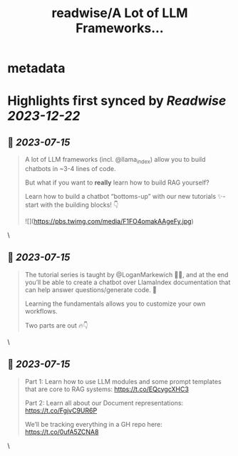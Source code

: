 :PROPERTIES:
:title: readwise/A Lot of LLM Frameworks...
:END:


* metadata
:PROPERTIES:
:author: [[jerryjliu0 on Twitter]]
:full-title: "A Lot of LLM Frameworks..."
:category: [[tweets]]
:url: https://twitter.com/jerryjliu0/status/1680210875024801792
:image-url: https://pbs.twimg.com/profile_images/1283610285031460864/1Q4zYhtb.jpg
:END:

* Highlights first synced by [[Readwise]] [[2023-12-22]]
** 📌 [[2023-07-15]]
#+BEGIN_QUOTE
A lot of LLM frameworks (incl. @llama_index) allow you to build chatbots in ~3-4 lines of code.

But what if you want to *really* learn how to build RAG yourself?

Learn how to build a chatbot “bottoms-up” with our new tutorials ✨- start with the building blocks!  👇 

![](https://pbs.twimg.com/media/F1FO4omakAAgeFy.jpg) 
#+END_QUOTE\
** 📌 [[2023-07-15]]
#+BEGIN_QUOTE
The tutorial series is taught by @LoganMarkewich 🧑‍🏫, and at the end you’ll be able to create a chatbot over LlamaIndex documentation that can help answer questions/generate code. 💬

Learning the fundamentals allows you to customize your own workflows.

Two parts are out 🔥👇 
#+END_QUOTE\
** 📌 [[2023-07-15]]
#+BEGIN_QUOTE
Part 1: Learn how to use LLM modules and some prompt templates that are core to RAG systems: https://t.co/EQcygcXHC3

Part 2: Learn all about our Document representations: https://t.co/FgjvC9UR6P

We’ll be tracking everything in a GH repo here: 
https://t.co/0ufA5ZCNA8 
#+END_QUOTE\